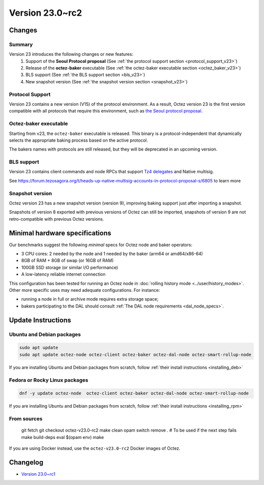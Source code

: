 Version 23.0~rc2
================

Changes
-------

Summary
~~~~~~~

Version 23 introduces the following changes or new features:
  (1) Support of the **Seoul Protocol proposal** (See :ref:`the protocol support section <protocol_support_v23>`)
  (2) Release of the **octez-baker** executable (See :ref:`the octez-baker executable section <octez_baker_v23>`)
  (3) BLS support (See :ref:`the BLS support section <bls_v23>`)
  (4) New snapshot version (See :ref:`the snapshot version section <snapshot_v23>`)

.. _protocol_support_v23:

Protocol Support
~~~~~~~~~~~~~~~~

Version 23 contains a new version (V15) of the protocol environment.
As a result, Octez version 23 is the first version compatible with all protocols that require this environment, such as `the Seoul protocol proposal <https://research-development.nomadic-labs.com/seoul-announcement.html>`__.

.. _octez_baker_v23:

Octez-baker executable
~~~~~~~~~~~~~~~~~~~~~~

Starting from v23, the ``octez-baker`` executable is released.
This binary is a protocol-independent that dynamically selects the
appropriate baking process based on the active protocol.

The bakers names with protocols are still released, but they will be deprecated in an upcoming version.

.. _bls_v23:

BLS support
~~~~~~~~~~~

Version 23 contains client commands and node RPCs that support `Tz4 delegates <https://research-development.nomadic-labs.com/seoul-announcement.html#aggregated-attestations>`__ and Native multisig.

See https://forum.tezosagora.org/t/heads-up-native-multisig-accounts-in-protocol-proposal-s/6805 to learn more

.. _snapshot_v23:

Snapshot version
~~~~~~~~~~~~~~~~

Octez version 23 has a new snapshot version (version 9), improving baking support just after importing a snapshot.

Snapshots of version 8 exported with previous versions of Octez can still be imported, snapshots of version 9 are not retro-compatible with previous Octez versions.

Minimal hardware specifications
-------------------------------

Our benchmarks suggest the following *minimal* specs for Octez node and baker operators:

- 3 CPU cores: 2 needed by the node and 1 needed by the baker (arm64 or amd64/x86-64)
- 8GB of RAM + 8GB of swap (or 16GB of RAM)
- 100GB SSD storage (or similar I/O performance)
- A low-latency reliable internet connection

This configuration has been tested for running an Octez node in :doc:`rolling history mode <../user/history_modes>`.
Other more specific uses may need adequate configurations.
For instance:

- running a node in full or archive mode requires extra storage space;
- bakers participating to the DAL should consult :ref:`The DAL node requirements <dal_node_specs>`.

Update Instructions
-------------------

Ubuntu and Debian packages
~~~~~~~~~~~~~~~~~~~~~~~~~~

.. code-block:: shell

  sudo apt update
  sudo apt update octez-node octez-client octez-baker octez-dal-node octez-smart-rollup-node

If you are installing Ubuntu and Debian packages from scratch, follow :ref:`their install instructions <installing_deb>`

Fedora or Rocky Linux packages
~~~~~~~~~~~~~~~~~~~~~~~~~~~~~~

.. code-block:: shell

  dnf -y update octez-node  octez-client octez-baker octez-dal-node octez-smart-rollup-node

If you are installing Ubuntu and Debian packages from scratch, follow :ref:`their install instructions <installing_rpm>`

From sources
~~~~~~~~~~~~

  git fetch
  git checkout octez-v23.0-rc2
  make clean
  opam switch remove . # To be used if the next step fails
  make build-deps
  eval $(opam env)
  make

If you are using Docker instead, use the ``octez-v23.0-rc2`` Docker images of Octez.

Changelog
---------

- `Version 23.0~rc1 <../CHANGES.html#version-23-0-rc1>`_
